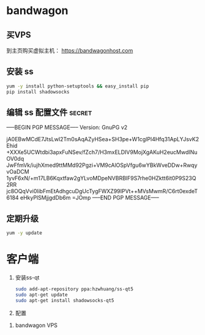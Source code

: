 * bandwagon
** 买VPS
   到主页购买虚拟主机：
   https://bandwagonhost.com

** 安装 ss
   #+BEGIN_SRC sh
   yum -y install python-setuptools && easy_install pip
   pip install shadowsocks
   #+END_SRC


** 编辑 ss 配置文件 :secret:
-----BEGIN PGP MESSAGE-----
Version: GnuPG v2

jA0EBwMCdE7JtsLwI2Tm0sAqAZyHSea+SH3pe+W1cglPl4Hfq31ApLYJsvK2Ehid
+XXXe5UCWtdbi3apxFuNSev/fZch7/H3mxELDIV9MojXgAKuH2eucMwdINuOV0dq
JwFfmVk/iujhXmed9ttMMd92Pgzi+VM9cAlOSpVfgu6wYBkWveDDw+RwqyvOaDCM
1yvF6xN/+m17LB6Kqxtfaw2gYLvoMDpeNVBRBlF9S7rhe0HZktt6it0P9S23Q2RR
jc8OQqVvi0libFmEtAdhgcuDgUcTygFWXZ99IPVt++MVsMwmR/C6rt0exdeT6184
eHkyPlSMjjgdDb6m
=JOmp
-----END PGP MESSAGE-----

** 定期升级
   #+BEGIN_SRC sh
   yum -y update
   #+END_SRC
* 客户端

  1. 安装ss-qt
     #+BEGIN_SRC sh
     sudo add-apt-repository ppa:hzwhuang/ss-qt5
     sudo apt-get update
     sudo apt-get install shadowsocks-qt5
     #+END_SRC
  2. 配置
  [[file:FQ.org_imgs/20170516_222138_11561NGO.png]]


  3. bandwagon VPS
